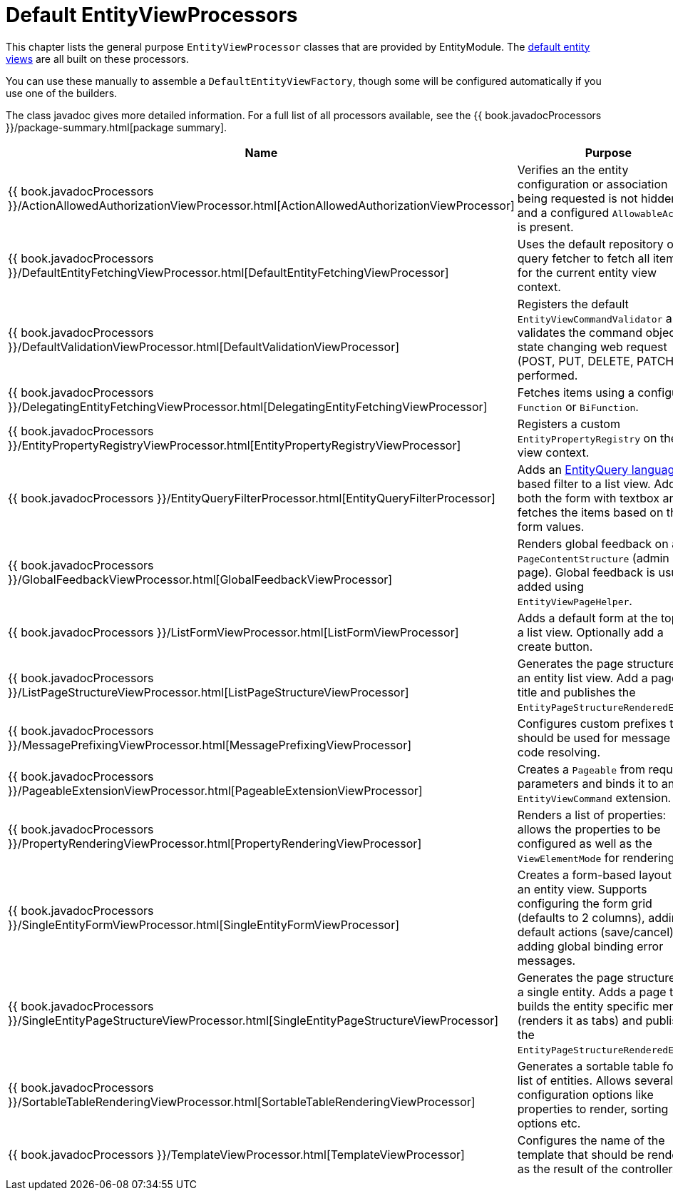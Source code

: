 [[appendix-view-processors]]
= Default EntityViewProcessors

This chapter lists the general purpose `EntityViewProcessor` classes that are provided by EntityModule.
The <<../entity-views.adoc,default entity views>> are all built on these processors.

You can use these manually to assemble a `DefaultEntityViewFactory`, though some will be configured automatically if you use one of the builders.

The class javadoc gives more detailed information.
For a full list of all processors available, see the {{ book.javadocProcessors }}/package-summary.html[package summary].

[cols="1,3",options=header,]
|===

| Name
| Purpose

| {{ book.javadocProcessors }}/ActionAllowedAuthorizationViewProcessor.html[ActionAllowedAuthorizationViewProcessor]
| Verifies an the entity configuration or association being requested is not hidden, and a configured `AllowableAction` is present.

| {{ book.javadocProcessors }}/DefaultEntityFetchingViewProcessor.html[DefaultEntityFetchingViewProcessor]
| Uses the default repository or query fetcher to fetch all items for the current entity view context.

| {{ book.javadocProcessors }}/DefaultValidationViewProcessor.html[DefaultValidationViewProcessor]
| Registers the default `EntityViewCommandValidator` and validates the command object if state changing web request (POST, PUT, DELETE, PATCH) is performed.

| {{ book.javadocProcessors }}/DelegatingEntityFetchingViewProcessor.html[DelegatingEntityFetchingViewProcessor]
| Fetches items using a configured `Function` or `BiFunction`.

| {{ book.javadocProcessors }}/EntityPropertyRegistryViewProcessor.html[EntityPropertyRegistryViewProcessor]
| Registers a custom `EntityPropertyRegistry` on the view context.

| {{ book.javadocProcessors }}/EntityQueryFilterProcessor.html[EntityQueryFilterProcessor]
| Adds an <<../entityquery-infrastructure.md,EntityQuery language>> based filter to a list view.
Adds both the form with textbox and fetches the items based on the form values.

| {{ book.javadocProcessors }}/GlobalFeedbackViewProcessor.html[GlobalFeedbackViewProcessor]
| Renders global feedback on a `PageContentStructure` (admin page).
 Global feedback is usually added using `EntityViewPageHelper`.

| {{ book.javadocProcessors }}/ListFormViewProcessor.html[ListFormViewProcessor]
| Adds a default form at the top of a list view.
Optionally add a create button.

| {{ book.javadocProcessors }}/ListPageStructureViewProcessor.html[ListPageStructureViewProcessor]
| Generates the page structure for an entity list view.
Add a page title and publishes the `EntityPageStructureRenderedEvent`.

| {{ book.javadocProcessors }}/MessagePrefixingViewProcessor.html[MessagePrefixingViewProcessor]
| Configures custom prefixes that should be used for message code resolving.

| {{ book.javadocProcessors }}/PageableExtensionViewProcessor.html[PageableExtensionViewProcessor]
| Creates a `Pageable` from request parameters and binds it to an `EntityViewCommand` extension.

| {{ book.javadocProcessors }}/PropertyRenderingViewProcessor.html[PropertyRenderingViewProcessor]
| Renders a list of properties: allows the properties to be configured as well as the `ViewElementMode` for rendering.

| {{ book.javadocProcessors }}/SingleEntityFormViewProcessor.html[SingleEntityFormViewProcessor]
| Creates a form-based layout for an entity view.
Supports configuring the form grid (defaults to 2 columns), adding default actions (save/cancel) and adding global binding error messages.

| {{ book.javadocProcessors }}/SingleEntityPageStructureViewProcessor.html[SingleEntityPageStructureViewProcessor]
| Generates the page structure for a single entity.
Adds a page title, builds the entity specific menu (renders it as tabs) and publishes the `EntityPageStructureRenderedEvent`.

| {{ book.javadocProcessors }}/SortableTableRenderingViewProcessor.html[SortableTableRenderingViewProcessor]
| Generates a sortable table for a list of entities.
Allows several configuration options like properties to render, sorting options etc.

| {{ book.javadocProcessors }}/TemplateViewProcessor.html[TemplateViewProcessor]
| Configures the name of the template that should be rendered as the result of the controller.

|===

